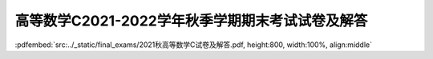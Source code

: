 高等数学C2021-2022学年秋季学期期末考试试卷及解答
^^^^^^^^^^^^^^^^^^^^^^^^^^^^^^^^^^^^^^^^^^^^^^^^^^^

:pdfembed:`src:../_static/final_exams/2021秋高等数学C试卷及解答.pdf, height:800, width:100%, align:middle`

